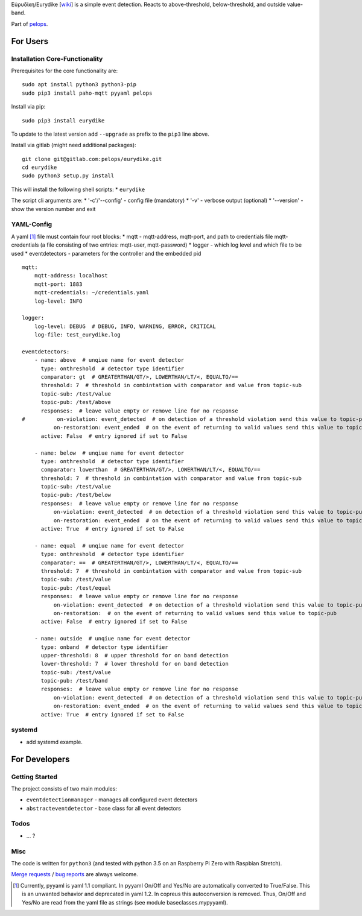 Εὐρυδίκη/Eurydike
[`wiki <https://de.wikipedia.org/wiki/Eurydike_(Tochter_des_Pelops)>`__]
is a simple event detection. Reacts to above-threshold, below-threshold,
and outside value-band.

Part of `pelops <https://gitlab.com/pelops/pelops>`__.

For Users
=========

Installation Core-Functionality
-------------------------------

Prerequisites for the core functionality are:

::

    sudo apt install python3 python3-pip
    sudo pip3 install paho-mqtt pyyaml pelops

Install via pip:

::

    sudo pip3 install eurydike

To update to the latest version add ``--upgrade`` as prefix to the
``pip3`` line above.

Install via gitlab (might need additional packages):

::

    git clone git@gitlab.com:pelops/eurydike.git
    cd eurydike
    sudo python3 setup.py install

This will install the following shell scripts: \* ``eurydike``

The script cli arguments are: \* '-c'/'--config' - config file
(mandatory) \* '-v' - verbose output (optional) \* '--version' - show
the version number and exit

YAML-Config
-----------

A yaml [1]_ file must contain four root blocks: \* mqtt - mqtt-address,
mqtt-port, and path to credentials file mqtt-credentials (a file
consisting of two entries: mqtt-user, mqtt-password) \* logger - which
log level and which file to be used \* eventdetectors - parameters for
the controller and the embedded pid

::

    mqtt:
        mqtt-address: localhost
        mqtt-port: 1883
        mqtt-credentials: ~/credentials.yaml
        log-level: INFO

    logger:
        log-level: DEBUG  # DEBUG, INFO, WARNING, ERROR, CRITICAL
        log-file: test_eurydike.log

    eventdetectors:
        - name: above  # unqiue name for event detector
          type: onthreshold  # detector type identifier
          comparator: gt  # GREATERTHAN/GT/>, LOWERTHAN/LT/<, EQUALTO/==
          threshold: 7  # threshold in combintation with comparator and value from topic-sub
          topic-sub: /test/value
          topic-pub: /test/above
          responses:  # leave value empty or remove line for no response
    #          on-violation: event_detected  # on detection of a threshold violation send this value to topic-pub
              on-restoration: event_ended  # on the event of returning to valid values send this value to topic-pub
          active: False  # entry ignored if set to False

        - name: below  # unqiue name for event detector
          type: onthreshold  # detector type identifier
          comparator: lowerthan  # GREATERTHAN/GT/>, LOWERTHAN/LT/<, EQUALTO/==
          threshold: 7  # threshold in combintation with comparator and value from topic-sub
          topic-sub: /test/value
          topic-pub: /test/below
          responses:  # leave value empty or remove line for no response
              on-violation: event_detected  # on detection of a threshold violation send this value to topic-pub
              on-restoration: event_ended  # on the event of returning to valid values send this value to topic-pub
          active: True  # entry ignored if set to False

        - name: equal  # unqiue name for event detector
          type: onthreshold  # detector type identifier
          comparator: ==  # GREATERTHAN/GT/>, LOWERTHAN/LT/<, EQUALTO/==
          threshold: 7  # threshold in combintation with comparator and value from topic-sub
          topic-sub: /test/value
          topic-pub: /test/equal
          responses:  # leave value empty or remove line for no response
              on-violation: event_detected  # on detection of a threshold violation send this value to topic-pub
              on-restoration:  # on the event of returning to valid values send this value to topic-pub
          active: False  # entry ignored if set to False

        - name: outside  # unqiue name for event detector
          type: onband  # detector type identifier
          upper-threshold: 8  # upper threshold for on band detection
          lower-threshold: 7  # lower threshold for on band detection
          topic-sub: /test/value
          topic-pub: /test/band
          responses:  # leave value empty or remove line for no response
              on-violation: event_detected  # on detection of a threshold violation send this value to topic-pub
              on-restoration: event_ended  # on the event of returning to valid values send this value to topic-pub
          active: True  # entry ignored if set to False

systemd
-------

-  add systemd example.

For Developers
==============

Getting Started
---------------

The project consists of two main modules:

-  ``eventdetectionmanager`` - manages all configured event detectors
-  ``abstracteventdetector`` - base class for all event detectors

Todos
-----

-  ... ?

Misc
----

The code is written for ``python3`` (and tested with python 3.5 on an
Raspberry Pi Zero with Raspbian Stretch).

`Merge requests <https://gitlab.com/pelops/eurydike/merge_requests>`__ /
`bug reports <https://gitlab.com/pelops/eurydike/issues>`__ are always
welcome.

.. [1]
   Currently, pyyaml is yaml 1.1 compliant. In pyyaml On/Off and Yes/No
   are automatically converted to True/False. This is an unwanted
   behavior and deprecated in yaml 1.2. In copreus this autoconversion
   is removed. Thus, On/Off and Yes/No are read from the yaml file as
   strings (see module baseclasses.mypyyaml).

